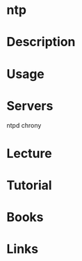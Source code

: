 #+TAGS: ntp


* ntp
* Description
* Usage
* Servers
ntpd
chrony
* Lecture
* Tutorial
* Books
* Links
